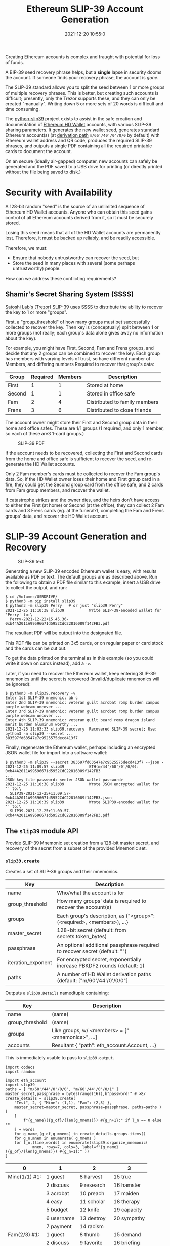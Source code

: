 #+title: Ethereum SLIP-39 Account Generation
#+date: 2021-12-20 10:55:0
#+draft: false
#+EXPORT_FILE_NAME: README.pdf
#+STARTUP: org-startup-with-inline-images inlineimages
#+STARTUP: org-latex-tables-centered nil
#+OPTIONS: ^:nil # Disable sub/superscripting with bare _; _{...} still works
#+OPTIONS: toc:nil
#+LATEX_HEADER: \usepackage[margin=1.0in]{geometry}

#+BEGIN_SRC emacs-lisp :noweb no-export :exports results
;; Tables not centered
(setq org-latex-tables-centered nil)
nil
#+END_SRC

#+RESULTS:

#+BEGIN_ABSTRACT
Creating Ethereum accounts is complex and fraught with potential for loss of funds.

A BIP-39 seed recovery phrase helps, but a *single* lapse in security dooms the account.  If someone
finds your recovery phrase, the account is /gone/.

The SLIP-39 standard allows you to split the seed between 1 or more groups of multiple recovery
phrases.  This is better, but creating such accounts is difficult; presently, only the Trezor
supports these, and they can only be created "manually".  Writing down 5 or more sets of 20 words is
difficult and time consuming.

The [[https://github.com/pjkundert/=python-slip39.git][python-slip39]] project exists to assist in the safe creation and documentation of [[https://wolovim.medium.com/ethereum-201-hd-wallets-11d0c93c87][Ethereum HD
Wallet]] accounts, with various SLIP-39 sharing parameters.  It generates the new wallet seed,
generates standard Ethereum account(s) (at [[https://medium.com/myetherwallet/hd-wallets-and-derivation-paths-explained-865a643c7bf2][derivation path]] =m/66'/40'/0'/0/0= by default) with
Ethereum wallet address and QR code, produces the required SLIP-39 phrases, and outputs a single PDF
containing all the required printable cards to document the account.

On an secure (ideally air-gapped) computer, new accounts can safely be generated and the PDF saved
to a USB drive for printing (or directly printed without the file being saved to disk.)
#+END_ABSTRACT
#+TOC: headlines 2

* Security with Availability

  A 128-bit random "seed" is the source of an unlimited sequence of Ethereum HD Wallet accounts.
  Anyone who can obtain this seed gains control of all Ethereum accounts derived from it, so it must
  be securely stored.

  Losing this seed means that all of the HD Wallet accounts are permanently lost.  Therefore, it
  must be backed up reliably, and be readily accessible.

  Therefore, we must:

  - Ensure that nobody untrustworthy can recover the seed, but
  - Store the seed in many places with several (some perhaps untrustworthy) people.

  How can we address these conflicting requirements?

** Shamir's Secret Sharing System (SSSS)

   [[https://github.com/satoshilabs/slips/blob/master/slip-0039.md][Satoshi Lab's (Trezor) SLIP-39]] uses SSSS to distribute the ability to recover the key to 1 or more "groups".

   First, a "group_threshold" of how many groups must bet successfully collected to recover the key.
   Then key is (conceptually) split between 1 or more groups (not really; each group's data alone
   gives away no information about the key).

   For example, you might have First, Second, Fam and Frens groups, and decide that any 2 groups can
   be combined to recover the key.  Each group has members with varying levels of trust, so have
   different number of Members, and differing numbers Required to recover that group's data:

   #+LATEX: {\scriptsize
   | Group  | Required | Members | Description                   |
   |--------+----------+---------+-------------------------------|
   | First  |        1 |       1 | Stored at home                |
   | Second |        1 |       1 | Stored in office safe         |
   | Fam    |        2 |       4 | Distributed to family members |
   | Frens  |        3 |       6 | Distributed to close friends  |
   #+LATEX: }

   The account owner might store their First and Second group data in their home and office safes.
   These are 1/1 groups (1 required, and only 1 member, so each of these are3 1-card groups.)
   #+CAPTION: SLIP-39 PDF
   #+ATTR_LATEX: :float wrap :width 5cm :placement {r}
   [[./images/slip39-pdf.jpg]]

   If the account needs to be recovered, collecting the First and Second cards from the home and
   office safe is sufficient to recover the seed, and re-generate the HD Wallet accounts.

   Only 2 Fam member's cards must be collected to recover the Fam group's data.  So, if the HD
   Wallet owner loses their home and First group card in a fire, they could get the Second group
   card from the office safe, and 2 cards from Fam group members, and recover the wallet.

   If catastrophe strikes and the owner dies, and the heirs don't have access to either the First
   (at home) or Second (at the office), they can collect 2 Fam cards and 3 Frens cards (eg. at the
   funeral?), completing the Fam and Frens groups' data, and recover the HD Wallet account.

* SLIP-39 Account Generation and Recovery

  #+CAPTION: SLIP-39 text
  #+ATTR_LATEX: :float wrap :width 5cm :placement {r}
  [[./images/slip39-text.jpg]]

  Generating a new SLIP-39 encoded Ethereum wallet is easy, with results available as PDF or text.
  The default groups are as described above.  Run the following to obtain a PDF file similar to this
  example, insert a USB drive to collect the output, and run:

  #+LATEX: {\scriptsize
  #+BEGIN_EXAMPLE
  $ cd /Volumes/USBDRIVE/
  $ python3 -m pip install slip39
  $ python3 -m slip39 Perry   # or just "slip39 Perry"
  2021-12-25 11:10:38 slip39           Write SLIP-39-encoded wallet for 'Perry' to:\
    Perry-2021-12-22+15.45.36-0xb44A2011A99596671d5952CdC22816089f142FB3.pdf
  #+END_EXAMPLE
  #+LATEX: }

  The resultant PDF will be output into the designated file.

  This PDF file can be printed on 3x5 cards, or on regular paper or card stock and the cards can be cut out.

  To get the data printed on the terminal as in this example (so you could write it down on cards
  instead), add a =-v=.

  Later, if you need to recover the Ethereum wallet, keep entering SLIP-39 mnemonics until the secret
  is recovered (invalid/duplicate mnemonics will be ignored):

  #+LATEX: {\scriptsize
  #+BEGIN_EXAMPLE
  $ python3 -m slip39.recovery -v
  Enter 1st SLIP-39 mnemonic: ab c
  Enter 2nd SLIP-39 mnemonic: veteran guilt acrobat romp burden campus purple webcam uncover ...
  Enter 3rd SLIP-39 mnemonic: veteran guilt acrobat romp burden campus purple webcam uncover ...
  Enter 4th SLIP-39 mnemonic: veteran guilt beard romp dragon island merit burden aluminum worthy ...
  2021-12-25 11:03:33 slip39.recovery  Recovered SLIP-39 secret; Use:  python3 -m slip39 --secret ...
  383597fd63547e7c9525575decd413f7
  #+END_EXAMPLE
  #+LATEX: }

  Finally, regenerate the Ethereum wallet, perhaps including an encrypted JSON wallet file for
  import into a software wallet:

  #+LATEX: {\scriptsize
  #+BEGIN_EXAMPLE
  $ python3 -m slip39 --secret 383597fd63547e7c9525575decd413f7 --json -
  2021-12-25 11:09:57 slip39           ETH(m/44'/60'/0'/0/0): 0xb44A2011A99596671d5952CdC22816089f142FB3
  ...
  JSON key file password: <enter JSON wallet password>
  2021-12-25 11:10:38 slip39           Wrote JSON encrypted wallet for '' to:\
    SLIP39-2021-12-25+11.09.57-0xb44A2011A99596671d5952CdC22816089f142FB3.json
  2021-12-25 11:10:39 slip39           Wrote SLIP39-encoded wallet for '' to:\
    SLIP39-2021-12-25+11.09.57-0xb44A2011A99596671d5952CdC22816089f142FB3.pdf
  #+END_EXAMPLE
  #+LATEX: }

** The =slip39= module API
   
   Provide SLIP-39 Mnemonic set creation from a 128-bit master secret, and recovery of the secret
   from a subset of the provided Mnemonic set.
   
*** =slip39.create=

    Creates a set of SLIP-39 groups and their mnemonics.

    #+LATEX: {\scriptsize
    | Key                | Description                                                                |
    |--------------------+----------------------------------------------------------------------------|
    | name               | Who/what the account is for                                                |
    | group_threshold    | How many groups' data is required to recover the account(s)                |
    | groups             | Each group's description, as {"<group>":(<required>, <members>), ...}      |
    | master_secret      | 128-bit secret (default: from secrets.token_bytes)                         |
    | passphrase         | An optional additional passphrase required to recover secret (default: "") |
    | iteration_exponent | For encrypted secret, exponentially increase PBKDF2 rounds (default: 1)    |
    | paths              | A number of HD Wallet derivation paths (default: ["m/60'/44'/0'/0/0"]      |
    #+LATEX: }

    Outputs a =slip39.Details= namedtuple containing:
    
    #+LATEX: {\scriptsize
    | Key             | Description                                       |
    |-----------------+---------------------------------------------------|
    | name            | (same)                                            |
    | group_threshold | (same)                                            |
    | groups          | Like groups, w/ <members> =  ["<mnemonics>", ...] |
    | accounts        | Resultant { "path": eth_account.Account, ...}     |
    #+LATEX: }

    This is immediately usable to pass to =slip39.output=.

    #+LATEX: {\scriptsize
    #+BEGIN_SRC ipython :session :exports both :results raw drawer
    import codecs
    import random

    import eth_account
    import slip39
    paths = [ "m/60'/44'/0'/0/0", "m/60'/44'/0'/0/1" ]
    master_secret,passphrase = bytes(range(16)),b"password!" # >8/
    create_details = slip39.create(
        "Test", 2, { "Mine": (1,1), "Fam": (2,3) },
        master_secret=master_secret, passphrase=passphrase, paths=paths )
    [
        [
            f"{g_name}({g_of}/{len(g_mnems)}) #{g_n+1}:" if l_n == 0 else ""
        ] + words
        for g_name,(g_of,g_mnems) in create_details.groups.items()
        for g_n,mnem in enumerate( g_mnems )
        for l_n,(line,words) in enumerate(slip39.organize_mnemonic(
                mnem, rows=7, cols=3, label=f"{g_name}({g_of}/{len(g_mnems)}) #{g_n+1}:" ))
    ]
    #+END_SRC

    #+RESULTS:
    :results:
    # Out[16]:
    | 0             | 1          | 2           | 3           |
    |---------------+------------+-------------+-------------|
    | Mine(1/1) #1: | 1 guest    | 8 harvest   | 15 true     |
    |               | 2 discuss  | 9 research  | 16 hamster  |
    |               | 3 acrobat  | 10 preach   | 17 maiden   |
    |               | 4 easy     | 11 scholar  | 18 therapy  |
    |               | 5 budget   | 12 knife    | 19 capacity |
    |               | 6 username | 13 destroy  | 20 sympathy |
    |               | 7 payment  | 14 racism   |             |
    | Fam(2/3) #1:  | 1 guest    | 8 thumb     | 15 demand   |
    |               | 2 discuss  | 9 favorite  | 16 briefing |
    |               | 3 beard    | 10 coding   | 17 drift    |
    |               | 4 echo     | 11 often    | 18 raisin   |
    |               | 5 cowboy   | 12 mild     | 19 husky    |
    |               | 6 emission | 13 regular  | 20 idea     |
    |               | 7 fangs    | 14 avoid    |             |
    | Fam(2/3) #2:  | 1 guest    | 8 distance  | 15 insect   |
    |               | 2 discuss  | 9 easy      | 16 phantom  |
    |               | 3 beard    | 10 sweater  | 17 venture  |
    |               | 4 email    | 11 taught   | 18 modern   |
    |               | 5 change   | 12 agree    | 19 metric   |
    |               | 6 mustang  | 13 crowd    | 20 diet     |
    |               | 7 mental   | 14 coastal  |             |
    | Fam(2/3) #3:  | 1 guest    | 8 express   | 15 spirit   |
    |               | 2 discuss  | 9 response  | 16 satisfy  |
    |               | 3 beard    | 10 sidewalk | 17 glen     |
    |               | 4 entrance | 11 agency   | 18 violence |
    |               | 5 dish     | 12 angel    | 19 often    |
    |               | 6 weapon   | 13 overall  | 20 company  |
    |               | 7 losing   | 14 game     |             |
    :end:

    #+LATEX: }

    Add the resultant HD Wallet addresses:

    #+LATEX: {\scriptsize
    #+BEGIN_SRC ipython :session :exports both :results raw drawer
    [
        [ path, eth.address ]
        for path,eth in create_details.accounts.items()
    ]
    #+END_SRC

    #+RESULTS:
    :results:
    # Out[17]:
    | 0                | 1                                          |
    |------------------+--------------------------------------------|
    | m/60'/44'/0'/0/0 | 0x7A64E13f00a4502b62d45EED15d6254b9Cc10a34 |
    | m/60'/44'/0'/0/1 | 0xF7dc45001A1F3b26565B1364b03C76553FBEE931 |
    :end:

    #+LATEX: }

*** =slip39.output=

    #+LATEX: {\scriptsize
    | Key             | Description                                       |
    |-----------------+---------------------------------------------------|
    | name            | (same)                                            |
    | group_threshold | (same)                                            |
    | groups          | Like groups, w/ <members> =  ["<mnemonics>", ...] |
    | accounts        | Resultant { "path": eth_account.Account, ...}     |
    #+LATEX: }

    Produce a PDF containing all the SLIP-39 details for the account.

    #+LATEX: {\scriptsize
    #+BEGIN_SRC
    slip32.output( *create_details )
    #+END_SRC
    #+LATEX: }

*** =slip39.recover=

    Takes a number of SLIP-39 mnemonics, and if sufficient =group_threshold= groups' mnemonics are
    present (and the options =passphrase= is supplied), the =master_secret= is recovered.  This can
    be used with =slip39.accounts= to directly obtain any =eth_account.Account= data.
    
    #+LATEX: {\scriptsize
    | Key        | Description                                       |
    |------------+---------------------------------------------------|
    | mnemonics  | ["<mnemonics>", ...]                              |
    | passphrase | Optional passphrase to decrypt secret
    #+LATEX: }
    
    #+LATEX: {\scriptsize
    #+BEGIN_SRC ipython :session :exports both :results raw drawer
    recovery = slip39.recover(
        create_details.groups['Mine'][1] + create_details.groups['Fam'][1][:2],
        passphrase=passphrase
    )
    recoveryhex = codecs.encode( recovery, 'hex_codec' ).decode( 'ascii' )

    [[ f"{len(recovery)*8}-bit secret recovered:" ]] + [
     [ f"{recoveryhex[b*32:b*32+32]}" ]
        for b in range( len( recoveryhex ) // 32 )
    ]
    #+END_SRC

    #+RESULTS:
    :results:
    # Out[18]:
    | 0                                |
    |----------------------------------|
    | 128-bit secret recovered:        |
    | 000102030405060708090a0b0c0d0e0f |
    :end:

    #+LATEX: }


* Dependencies

  Internally, python-slip39 project uses Trezor's [[https://gihub.com/trezor/python-shamir-mnemonic.git][python-shamir-mnemonic]] to encode the seed data,
  and the Ethereum project's [[https://github.com/ethereum/eth-account][eth-account]] to convert seeds to Ethereum accounts.

** The =python-shamir-mnemonic= API

   To use it directly, obtain , and install it, or run =python3 -m pip install shamir-mnemonic=.

#+LATEX: {\scriptsize
#+BEGIN_EXAMPLE
$ shamir create custom --group-threshold 2 --group 1 1 --group 1 1 --group 2 5 --group 3 6
Using master secret: 87e39270d1d1976e9ade9cc15a084c62
Group 1 of 4 - 1 of 1 shares required:
merit aluminum acrobat romp capacity leader gray dining thank rhyme escape genre havoc furl breathe class pitch location render beard
Group 2 of 4 - 1 of 1 shares required:
merit aluminum beard romp briefing email member flavor disaster exercise cinema subject perfect facility genius bike include says ugly package
Group 3 of 4 - 2 of 5 shares required:
merit aluminum ceramic roster already cinema knit cultural agency intimate result ivory makeup lobe jerky theory garlic ending symbolic endorse
merit aluminum ceramic scared beam findings expand broken smear cleanup enlarge coding says destroy agency emperor hairy device rhythm reunion
merit aluminum ceramic shadow cover smith idle vintage mixture source dish squeeze stay wireless likely privacy impulse toxic mountain medal
merit aluminum ceramic sister duke relate elite ruler focus leader skin machine mild envelope wrote amazing justice morning vocal injury
merit aluminum ceramic smug buyer taxi amazing marathon treat clinic rainbow destroy unusual keyboard thumb story literary weapon away move
Group 4 of 4 - 3 of 6 shares required:
merit aluminum decision round bishop wrote belong anatomy spew hour index fishing lecture disease cage thank fantasy extra often nail
merit aluminum decision scatter carpet spine ruin location forward priest cage security careful emerald screw adult jerky flame blanket plot
merit aluminum decision shaft arcade infant argue elevator imply obesity oral venture afraid slice raisin born nervous universe usual racism
merit aluminum decision skin already fused tactics skunk work floral very gesture organize puny hunting voice python trial lawsuit machine
merit aluminum decision snake cage premium aide wealthy viral chemical pharmacy smoking inform work cubic ancestor clay genius forward exotic
merit aluminum decision spider boundary lunar staff inside junior tendency sharp editor trouble legal visual tricycle auction grin spit index
#+END_EXAMPLE
#+LATEX: }

** The =eth-account= API

  To creete Ethereum accounts from seed data, two steps are required.

  First, derive a Private Key from the seed data plus a derivation path:

#+LATEX: {\scriptsize
#+BEGIN_EXAMPLE
>>> seed=codecs.decode("dd0e2f02b1f6c92a1a265561bc164135", 'hex_codec')
>>> key=eth_account.hdaccount.key_from_seed(seed, "m/44'/60'/0'/0/0")
>>> keyhex=codecs.encode(key, 'hex_codec')
>>> keyhex
b'178870009416174c9697777b1d94229504e83f25b1605e7bb132aa5b88da64b6'
#+END_EXAMPLE
#+LATEX: }

  Then, use the private key to obtain the Ethereum account data:

#+LATEX: {\scriptsize
#+BEGIN_EXAMPLE
>>> keyhex.decode('ascii')
'178870009416174c9697777b1d94229504e83f25b1605e7bb132aa5b88da64b6'
>>> keyhex = '0x'+keyhex.decode('ascii')
>>> keyhex
'0x178870009416174c9697777b1d94229504e83f25b1605e7bb132aa5b88da64b6'
>>> account = eth_account.Account.from_key(keyhex)
>>> account
<eth_account.signers.local.LocalAccount object at 0x7fba368ae670>
>>> account.address
'0x336cBeAB83aCCdb2541e43D514B62DC6C53675f4'
#+END_EXAMPLE
#+LATEX: }

* Conversion from BIP-39 to SLIP-39

  If we already have a BIP-39 wallet, it would certainly be nice to be able to create nice, safe
  SLIP-39 mnemonics for it, and discard the unsafe BIP-39 mnemonics we have lying around, just
  waiting to be accidentally discovered and the account compromised!

** BIP-39 vs. SLIP-39 Incompatibility

   Unforunately, it is *not possible* to convert a BIP-39 derived wallet into a SLIP-39 wallet.
   Both of these techniques preserve "entropy" (random) bits, but these bits are used *differently*
   -- and incompatibly -- to derive the resultant Ethereum wallets.

*** BIP-39 Entropy to Mnemonic

    BIP-39 uses a single set of 12, 15, 18, 21 or 24 BIP-39 words to carefully preserve a specific
    128 to 256 bits of initial entropy.

    | "adult cattle ... remind" | 0x9CE8...44                   | Normalized string Extended       |

    #+LATEX: {\scriptsize
    #+BEGIN_SRC ipython :session :exports both :results raw drawer
    from eth_account.hdaccount.mnemonic import Mnemonic
    # bip39 = eth_account.hdaccount.generate_mnemonic( 12, "english" )
    bip39_english = Mnemonic("english")
    entropy = b'\xFF' * 16
    entropy_mnemonic = bip39_english.to_mnemonic( entropy )
    [[entropy_mnemonic]]
    #+END_SRC

    #+RESULTS:
    :results:
    # Out[19]:
    | 0                                                 |
    |---------------------------------------------------|
    | zoo zoo zoo zoo zoo zoo zoo zoo zoo zoo zoo wrong |
    :end:

    #+LATEX: }

    Each word is one of a corpus of 2048 words; therefore, each word encodes 11 bits (2048 == 2**11)
    of entropy.  So, we provided 128 bits, but 12*11 == 132.  So where does the extra 4 bits of data
    come from?  

    It comes from the first few bits of a SHA256 hash of the entropy, which is added to the end of
    the supplied 128 bits, to reach the required 132 bits: 132 / 11 == 12 words.

    This last 4 bits (up to 8 bits, for a 256-bit 24-word BIP-39) is checked, when validating the
    BIP-39 mnemonic.  Therefore, making up a random BIP-39 mnemonic will succeed only 1 / 16 times on
    average, due to an incorrect checksum 4-bit (16 == 2**4) .  Lets check:

    #+LATEX: {\scriptsize
    #+BEGIN_SRC ipython :session :exports both :results raw drawer
    def random_words( n, count=100 ):
        for _ in range( count ):
            yield ' '.join( random.choice( bip39_english.wordlist ) for _ in range( n ))

    successes = sum(
        bip39_english.is_mnemonic_valid( m )
        for i,m in enumerate( random_words( 12, 10000 ))) / 100
    [[ f"Valid random 12-word mnemonics:" ]] + [
     [ f"{successes}%" ]] + [
     [ f"~ 1/{100/successes:.3}" ]]

    #+END_SRC

    #+RESULTS:
    :results:
    # Out[20]:
    | 0                               |
    |---------------------------------|
    | Valid random 12-word mnemonics: |
    | 6.15%                           |
    | ~ 1/16.3                        |
    :end:

    #+LATEX: }

    Sure enough, about 1/16 random 12-word phrases are valid BIP-39 mnemonics.  OK, we've got the
    contents of the BIP-39 phrase dialed in.  How is it used to generate accounts?

*** BIP-39 Mnemonic to Seed

    Unfortunately, we do *not* use the carefully preserved 128-bit entropy to generate the wallet!
    Nope, it is stretched to a 512-bit seed using PBKDF2 HMAC SAH512.  The normalized *text* of the
    12-word mnemonic is then used (with a salt of "mnemonic" plus an optional passphrase, "" by
    default), to obtain the seed:

    #+LATEX: {\scriptsize
    #+BEGIN_SRC ipython :session :exports both :results raw drawer
    seed = bip39_english.to_seed( entropy_mnemonic )
    seedhex = codecs.encode( seed, 'hex_codec' ).decode( 'ascii' )
    [[ f"{len(seed)*8}-bit seed:" ]] + [
     [ f"{seedhex[b*32:b*32+32]}" ]
     for b in range( len( seedhex ) // 32 )
    ]
    #+END_SRC

    #+RESULTS:
    :results:
    # Out[21]:
    | 0                                |
    |----------------------------------|
    | 512-bit seed:                    |
    | b6a6d8921942dd9806607ebc2750416b |
    | 289adea669198769f2e15ed926c3aa92 |
    | bf88ece232317b4ea463e84b0fcd3b53 |
    | 577812ee449ccc448eb45e6f544e25b6 |
    :end:

    #+LATEX: }

    Then, this 512-bit seed is used to derive HD wallets.  The HD Wallet key derivation process
    consumes whatever seed entropy is provided (512 bits in this case), and uses HMAC SAH512 with a
    prefix of b"Bitcoin seed" to stretch the supplied seed entropy to 64 bytes (512 bits).  Then,
    the HD Wallet path segments are iterated through, permuting the first 32 bytes of this material
    as the key with the second 32 bytes of material as the chain node, until finally the 32-byte
    (256-bit) Ethereum account private key is produced.  We then use this private key to compute the
    rest of the Ethereum account details, such as its public address.

    #+LATEX: {\scriptsize
    #+BEGIN_SRC ipython :session :exports both :results raw drawer
    path = "m/66'/40'/0'/0/0"
    key = eth_account.hdaccount.key_from_seed( seed, path )
    keyhex = '0x' + codecs.encode( key, 'hex_codec' ).decode( 'ascii' )
    eth = eth_account.Account.from_key( keyhex )
    [[ f"{len(key)*8}-bit derived key at path {path!r}:" ]] + [
     [ f"{keyhex}" ]] + [
     [ "... yields ..." ]] + [
     [ f"Ethereum address: {eth.address}" ]
    ]

    #+END_SRC

    #+RESULTS:
    :results:
    # Out[22]:
    | 0                                                                  |
    |--------------------------------------------------------------------|
    | 256-bit derived key at path "m/66'/40'/0'/0/0":                    |
    | 0x9d291e4a972d86ee5a8381a7fc4cd99913a0ec3fd141995e33812c32da40c2fb |
    | ... yields ...                                                     |
    | Ethereum address: 0xeFCf257B01833cF14229Ed9be0a49b3E026409e9       |
    :end:

    #+LATEX: }

*** SLIP-39 Entropy to Mnemonic

    #+LATEX: {\scriptsize
    #+BEGIN_SRC ipython :session :exports both :results raw drawer
    # We can turn off/on randomness during SLIP-39 generation to get deterministic phrases:
    #import shamir_mnemonic
    #shamir_mnemonic.shamir.RANDOM_BYTES = lambda n: b'\00' * n
    #import secrets
    #shamir_mnemonic.shamir.RANDOM_BYTES = secrets.token_bytes
    name,threshold,entropy_slip39,accts = slip39.create(
        "Test", 2, { "Mine": (1,1), "Fam": (2,3) }, entropy, paths=[path] )
    [[ f"{g_name}({g_of}/{len(g_mnems)}) #{g_n+1}:" if l_n == 0 else "" ] + words
     for g_name,(g_of,g_mnems) in entropy_slip39.items()
     for g_n,mnem in enumerate( g_mnems )
     for l_n,(line,words) in enumerate(slip39.organize_mnemonic(
             mnem, rows=7, cols=3, label=f"{g_name}({g_of}/{len(g_mnems)}) #{g_n+1}:" ))
    ]
    #+END_SRC

    #+RESULTS:
    :results:
    # Out[23]:
    | 0             | 1          | 2           | 3           |
    |---------------+------------+-------------+-------------|
    | Mine(1/1) #1: | 1 pancake  | 8 detailed  | 15 award    |
    |               | 2 echo     | 9 item      | 16 forecast |
    |               | 3 acrobat  | 10 package  | 17 realize  |
    |               | 4 easy     | 11 editor   | 18 bucket   |
    |               | 5 debris   | 12 fumes    | 19 crisis   |
    |               | 6 process  | 13 writing  | 20 cover    |
    |               | 7 watch    | 14 lawsuit  |             |
    | Fam(2/3) #1:  | 1 pancake  | 8 warmth    | 15 aspect   |
    |               | 2 echo     | 9 estate    | 16 phantom  |
    |               | 3 beard    | 10 inside   | 17 thorn    |
    |               | 4 echo     | 11 champion | 18 album    |
    |               | 5 answer   | 12 grant    | 19 stilt    |
    |               | 6 drink    | 13 lunar    | 20 glimpse  |
    |               | 7 fragment | 14 pink     |             |
    | Fam(2/3) #2:  | 1 pancake  | 8 pecan     | 15 identify |
    |               | 2 echo     | 9 rich      | 16 jacket   |
    |               | 3 beard    | 10 scared   | 17 sugar    |
    |               | 4 email    | 11 elegant  | 18 mixed    |
    |               | 5 blanket  | 12 fatigue  | 19 frequent |
    |               | 6 ajar     | 13 smirk    | 20 spider   |
    |               | 7 step     | 14 mule     |             |
    | Fam(2/3) #3:  | 1 pancake  | 8 fact      | 15 victim   |
    |               | 2 echo     | 9 client    | 16 rhythm   |
    |               | 3 beard    | 10 analysis | 17 carpet   |
    |               | 4 entrance | 11 tension  | 18 aircraft |
    |               | 5 diploma  | 12 render   | 19 darkness |
    |               | 6 excuse   | 13 both     | 20 length   |
    |               | 7 dismiss  | 14 spend    |             |
    :end:

    #+LATEX: }

    Since there is some randomess in the SLIP-39 mnemonics generation process, we'll get a different
    set of words each time for the fixed "entropy" =0xFFFF..FF= used in this example, but we'll
    *always* derive the same Ethereum account =0x3224..56c5= at the specified HD Wallet derivation
    path.

    #+LATEX: {\scriptsize
    #+BEGIN_SRC ipython :session :exports both :results raw drawer

    [[ "HD Wallet Path:", "Ethereum Address:" ]] + [
     [ path, eth.address ]
     for path,eth in accts.items()
    ]
    #+END_SRC

    #+RESULTS:
    :results:
    # Out[24]:
    | 0                | 1                                          |
    |------------------+--------------------------------------------|
    | HD Wallet Path:  | Ethereum Address:                          |
    | m/66'/40'/0'/0/0 | 0x322408FCF0dAB471570038DEA08536780aAB56c5 |
    :end:

    #+LATEX: }

*** SLIP-39 Mnemonic to Seed

    Lets prove that we can actually recover the *original* entropy from the SLIP-39 recovery
    mnemonics; in this case, we've specified a SLIP-39 group_threshold of 2 groups, so we'll use all
    1 mnemonic from Mine, and 2 from Fam:

    #+LATEX: {\scriptsize
    #+BEGIN_SRC ipython :session :exports both :results raw drawer
    _,mnem_mine = entropy_slip39['Mine']
    _,mnem_fam =  entropy_slip39['Fam']
    recseed = slip39.recover( mnem_mine + mnem_fam[:2] )
    recseedhex = codecs.encode( recseed, 'hex_codec' ).decode( 'ascii' )

    [[ f"{len(recseed)*8}-bit seed:" ]] + [
     [ f"{recseedhex[b*32:b*32+32]}" ]
        for b in range( len( recseedhex ) // 32 )
    ]
    #+END_SRC

    #+RESULTS:
    :results:
    # Out[25]:
    | 0                                |
    |----------------------------------|
    | 128-bit seed:                    |
    | ffffffffffffffffffffffffffffffff |
    :end:

    #+LATEX: }

    And we'll use the same style of code as for the BIP-39 example above, to derive the Ethereum
    address from this 128-bit seed:

    #+LATEX: {\scriptsize
    #+BEGIN_SRC ipython :session :exports both :results raw drawer
    reckey = eth_account.hdaccount.key_from_seed( recseed, path )
    reckeyhex = '0x' + codecs.encode( reckey, 'hex_codec' ).decode( 'ascii' )
    receth = eth_account.Account.from_key( reckeyhex )
    [[ f"{len(reckey)*8}-bit derived key at path {path!r}:" ]] + [
     [ f"{reckeyhex}" ]] + [
     [ "... yields ..." ]] + [
     [ f"Ethereum address: {receth.address}" ]
    ]
    #+END_SRC

    #+RESULTS:
    :results:
    # Out[26]:
    | 0                                                                  |
    |--------------------------------------------------------------------|
    | 256-bit derived key at path "m/66'/40'/0'/0/0":                    |
    | 0x738fc6d8dd28f75027ec04b1c64cead968bbae0d9b15de2dab664e5b59db04f3 |
    | ... yields ...                                                     |
    | Ethereum address: 0x322408FCF0dAB471570038DEA08536780aAB56c5       |
    :end:

    #+LATEX: }

    And we see that we obtain the same Ethereum address =0x3224..56c5= as we originally got from
    =slip39.create= above.

** BIP-39 vs SLIP-39 Key Derivation Summary

   At no time in BIP-39 account derivation is the original 128-bit mnemonic entropy used directly in
   the derivation of the wallet key.  This differs from SLIP-39, which directly uses the 128-bit mnemonic
   entropy recovered from the SLIP-39 Shamir's Secret Sharing System recovery process to generate
   each HD Wallet account's private key.

   Furthermore, there is no point in the BIP-39 entropy to account generation where we *could*
   introduce a known 128-bit seed and produce a known Ethereum wallet from it, other than as the
   very beginning.

   Therefore, SLIP-39 and BIP-39 HD Wallet generation are fundamentally distinct; we cannot produce
   BIP-39 and SLIP-39 mnemonics that result in the same wallet.  To convert your funds from a BIP-39
   wallet to a SLIP-39 wallet will require *moving* the funds.
